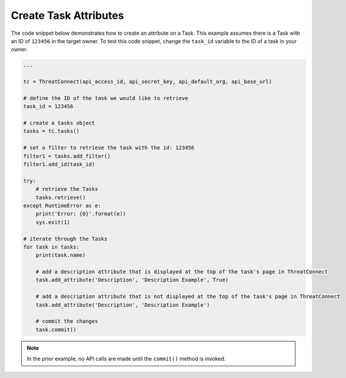Create Task Attributes
""""""""""""""""""""""

The code snippet below demonstrates how to create an attribute on a Task. This example assumes there is a Task with an ID of ``123456`` in the target owner. To test this code snippet, change the ``task_id`` variable to the ID of a task in your owner.

.. code-block:: python

    ...

    tc = ThreatConnect(api_access_id, api_secret_key, api_default_org, api_base_url)

    # define the ID of the task we would like to retrieve
    task_id = 123456

    # create a tasks object
    tasks = tc.tasks()

    # set a filter to retrieve the task with the id: 123456
    filter1 = tasks.add_filter()
    filter1.add_id(task_id)

    try:
        # retrieve the Tasks
        tasks.retrieve()
    except RuntimeError as e:
        print('Error: {0}'.format(e))
        sys.exit(1)

    # iterate through the Tasks
    for task in tasks:
        print(task.name)

        # add a description attribute that is displayed at the top of the task's page in ThreatConnect
        task.add_attribute('Description', 'Description Example', True)

        # add a description attribute that is not displayed at the top of the task's page in ThreatConnect
        task.add_attribute('Description', 'Description Example')

        # commit the changes
        task.commit()

.. note:: In the prior example, no API calls are made until the ``commit()`` method is invoked.
